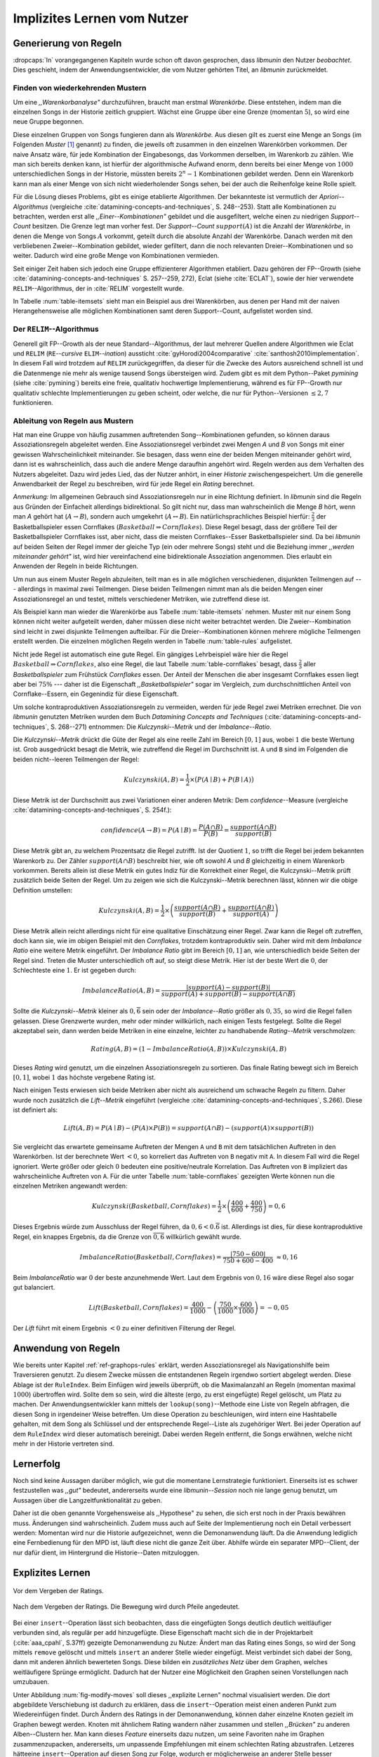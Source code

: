 ############################
Implizites Lernen vom Nutzer
############################

Generierung von Regeln
======================

:dropcaps:`In` vorangegangenen Kapiteln wurde schon oft davon gesprochen, dass
*libmunin* den Nutzer *beobachtet*. Dies geschieht, indem der
Anwendungsentwickler, die vom Nutzer gehörten Titel, an *libmunin* zurückmeldet.

Finden von wiederkehrenden Mustern
----------------------------------

Um eine *,,Warenkorbanalyse"* durchzuführen, braucht man erstmal *Warenkörbe*.
Diese entstehen, indem man die einzelnen Songs in der Historie zeitlich
gruppiert. Wächst eine Gruppe über eine Grenze (momentan :math:`5`), so wird
eine neue Gruppe begonnen.

Diese einzelnen Gruppen von Songs fungieren dann als *Warenkörbe.* Aus diesen
gilt es zuerst eine Menge an Songs (im Folgenden *Muster* [#f1]_ genannt) zu
finden, die jeweils oft zusammen in den einzelnen Warenkörben vorkommen. Der
naive Ansatz wäre, für jede Kombination der Eingabesongs, das Vorkommen
derselben, im Warenkorb zu zählen. Wie man sich bereits denken kann, ist
hierfür der algorithmische Aufwand enorm, denn bereits bei einer Menge von
:math:`1000` unterschiedlichen Songs in der Historie, müssten bereits
:math:`2^{n}-1` Kombinationen gebildet werden. Denn ein Warenkorb kann man als
einer Menge von sich nicht wiederholender Songs sehen, bei der auch die
Reihenfolge keine Rolle spielt.

Für die Lösung dieses Problems, gibt es einige etablierte Algorithmen.  Der
bekannteste ist vermutlich der *Apriori--Algorithmus* (vergleiche
:cite:`datamining-concepts-and-techniques`, S. 248--253). Statt alle
Kombinationen zu betrachten, werden erst alle *,,Einer--Kombinationen"* gebildet
und die ausgefiltert, welche einen zu niedrigen *Support--Count* besitzen. Die
Grenze legt man vorher fest. Der *Support--Count* :math:`support(A)` ist die
Anzahl der *Warenkörbe*, in denen die Menge von Songs :math:`A` vorkommt, geteilt
durch die absolute Anzahl der Warenkörbe. Danach werden mit den verbliebenen
Zweier--Kombination gebildet, wieder gefiltert, dann die noch relevanten
Dreier--Kombinationen und so weiter. Dadurch wird eine große Menge von
Kombinationen vermieden.

Seit einiger Zeit haben sich jedoch eine Gruppe effizienterer Algorithmen
etabliert. Dazu gehören der FP--Growth (siehe
:cite:`datamining-concepts-and-techniques` S. 257--259, 272), Eclat (siehe
:cite:`ECLAT`), sowie der hier verwendete ``RELIM``--Algorithmus, der in
:cite:`RELIM` vorgestellt wurde.

.. |x| replace:: :math:`\times`

.. figtable::
   :label: table-itemsets
   :spec: l r | l r | l r
   :alt: Die Muster für einige einfache Warenkörbe 
   :caption: Die Muster, welche aus den drei Warenkörben {{A, B, C} {B, B, C},
             {C, C, B}} generiert worden sind, mit der jeweiligen Anzahl von
             Vorkommnissen in den Warenkörben.

   =================== ====== =================== ====== =================== ======
   *Kombination* (1er)        *Kombination (2er)*        *Kombination (3er)* 
   =================== ====== =================== ====== =================== ======
   *A*                 1 |x|  *A, B*              1 |x|  *A, B, C*           1 |x|  
   *B*                 3 |x|  *B, C*              3 |x|                      |nbsp|
   *C*                 3 |x|  *C, A*              1 |x|                      |nbsp|
   =================== ====== =================== ====== =================== ======

In Tabelle :num:`table-itemsets` sieht man ein Beispiel aus drei Warenkörben,
aus denen per Hand mit der naiven Herangehensweise alle möglichen Kombinationen
samt deren Support--Count, aufgelistet worden sind.

Der ``RELIM``--Algorithmus
--------------------------

Generell gilt FP--Growth als der neue Standard--Algorithmus, der laut mehrerer
Quellen andere Algorithmen wie Eclat und ``RELIM`` (``RE``--*cursive* ``ELIM``--*ination*)
aussticht :cite:`gyHorodi2004comparative` :cite:`santhosh2010implementation`.
In diesem Fall wird trotzdem auf ``RELIM`` zurückgegriffen, da dieser für die
Zwecke des Autors ausreichend schnell ist und die Datenmenge nie mehr als wenige
tausend Songs übersteigen wird. Zudem gibt es mit dem Python--Paket *pymining*
(siehe :cite:`pymining`) bereits eine freie, qualitativ hochwertige
Implementierung, während es für FP--Growth nur qualitativ schlechte
Implementierungen zu geben scheint, oder welche, die nur für Python--Versionen
:math:`\leq 2,7` funktionieren.

Ableitung von Regeln aus Mustern
--------------------------------

Hat man eine Gruppe von häufig zusammen auftretenden Song--Kombinationen
gefunden, so können daraus Assoziationsregeln abgeleitet werden.
Eine Assoziationsregel verbindet zwei Mengen *A* und *B* von Songs mit
einer gewissen Wahrscheinlichkeit miteinander. Sie besagen, dass wenn eine
der beiden Mengen miteinander gehört wird, dann ist es wahrscheinlich,
dass auch die andere Menge daraufhin angehört wird.  Regeln werden aus dem
Verhalten des Nutzers abgeleitet. Dazu wird jedes Lied, das der Nutzer
anhört, in einer *Historie* zwischengespeichert.
Um die generelle Anwendbarkeit der Regel zu beschreiben, wird für jede
Regel ein *Rating* berechnet.

*Anmerkung:* Im allgemeinen Gebrauch sind Assoziationsregeln nur in eine
Richtung definiert.  In *libmunin* sind die Regeln aus Gründen der
Einfacheit allerdings bidirektional. So gilt nicht nur, dass man
wahrscheinlich die Menge *B* hört, wenn man *A* gehört hat (:math:`A
\rightarrow B`), sondern auch umgekehrt (:math:`A \leftrightarrow B`).
Ein natürlichsprachliches Beispiel hierfür: :math:`\frac{2}{3}` der
Basketballspieler essen Cornflakes (:math:`Basketball \Rightarrow Cornflakes`).
Diese Regel besagt, dass der größere Teil der Basketballspieler Cornflakes isst,
aber nicht, dass die meisten Cornflakes--Esser Basketballspieler sind. Da bei
*libmunin* auf beiden Seiten der Regel immer der gleiche Typ (ein oder mehrere
Songs) steht und die Beziehung immer *,,werden miteinander gehört"* ist, wird
hier vereinfachend eine bidirektionale Assoziation angenommen. Dies erlaubt ein
Anwenden der Regeln in beide Richtungen. 

Um nun aus einem Muster Regeln abzuleiten, teilt man es in alle möglichen
verschiedenen, disjunkten Teilmengen auf --- allerdings in maximal zwei
Teilmengen.  Diese beiden Teilmengen nimmt man als die beiden Mengen einer
Assoziationsregel an und testet, mittels verschiedener Metriken, wie zutreffend
diese ist. 

.. figtable::
   :label: table-rules
   :spec: l | l l l l
   :alt: Mögliche Regeln, die aus den drei warenkörben erstellt werden können
   :caption: Mögliche Regeln, die aus den drei Warenkörben erstellt werden können.
             Zusätzlich wird der dazugehörige Gesamt--Support--Count, sowie der
             Metriken Imbalance--Ratio, Kulczynski und Lift abgebildet.

   ==================================================================== ====================== ======================= ====================== =============
   *Assoziationsregel*                                                  *Support*              *Imbalance Ratio*       *Kulczynski*           *Lift*
   ==================================================================== ====================== ======================= ====================== =============
   :math:`\left\{A\right\} \leftrightarrow \left\{B\right\}`            :math:`0,\overline{3}` :math:`0,\overline{6}`  :math:`0,\overline{6}` 0
   :math:`\left\{B\right\} \leftrightarrow \left\{C\right\}`            :math:`1,0`            :math:`0`               :math:`1`              0
   :math:`\left\{C\right\} \leftrightarrow \left\{A\right\}`            :math:`0,\overline{3}` :math:`0,\overline{6}`  :math:`0,\overline{6}` 0 
   |hline| :math:`\left\{A\right\} \leftrightarrow \left\{B, C\right\}` :math:`0,\overline{3}` :math:`0,\overline{6}`  :math:`0,\overline{6}` 0
   :math:`\left\{B\right\} \leftrightarrow \left\{A, C\right\}`         :math:`0,\overline{3}` :math:`0`               :math:`0,\overline{3}` 0 
   :math:`\left\{C\right\} \leftrightarrow \left\{A, B\right\}`         :math:`0,\overline{3}` :math:`0,\overline{6}`  :math:`0,\overline{6}` :math:`0,\overline{8}`
   ==================================================================== ====================== ======================= ====================== =============

Als Beispiel kann man wieder die Warenkörbe aus Tabelle :num:`table-itemsets` nehmen.
Muster mit nur einem Song können nicht weiter aufgeteilt werden, daher müssen
diese nicht weiter betrachtet werden. Die Zweier--Kombination sind leicht in zwei
disjunkte Teilmengen aufteilbar. Für die Dreier--Kombinationen können mehrere
mögliche Teilmengen erstellt werden. Die einzelnen möglichen Regeln werden in
Tabelle :num:`table-rules` aufgelistet.


.. figtable::
   :label: table-cornflakes
   :spec: r | c c c
   :alt: Vierfeldertafel mit Beispieldaten
   :caption: Vierfeldertafel mit erfundenen Beispieldaten. Es werden 1000
             Studenten untersucht, bei denen die Eigenschaften ,,Spielt
             Basketball” und ,,Isst Cornflakes” festgestellt worden sind. 

   ================================ ===================== =============================== ==============
       **Eigenschaft**               :math:`Basketball`   :math:`\overline{Basketball}`   :math:`\sum`  
   ================================ ===================== =============================== ==============
     :math:`Cornflakes`               400                 350                              750          
     :math:`\overline{Cornflakes}`    200                 50                               250          
     |hline| :math:`\sum`             600                 400                              1000         
   ================================ ===================== =============================== ==============

Nicht jede Regel ist automatisch eine gute Regel.  Ein gängiges Lehrbeispiel
wäre hier die Regel :math:`Basketball \Rightarrow Cornflakes`, also eine Regel,
die laut Tabelle :num:`table-cornflakes` besagt, dass :math:`\frac{2}{3}` aller
*Basketballspieler* zum Frühstück *Cornflakes* essen.  Der Anteil der Menschen
die aber insgesamt Cornflakes essen liegt aber bei :math:`75\%` --- daher ist
die Eigenschaft *,,Basketballspieler"* sogar im Vergleich, zum durchschnittlichen
Anteil von Cornflake--Essern, ein Gegenindiz für diese Eigenschaft.

Um solche kontraproduktiven Assoziationsregeln zu vermeiden, werden für jede
Regel zwei Metriken errechnet. Die von *libmunin* genutzten Metriken wurden dem
Buch *Datamining Concepts and Techniques*
(:cite:`datamining-concepts-and-techniques`, S. 268--271) entnommen: Die
*Kulczynski--Metrik* und der *Imbalance--Ratio*. 

Die *Kulczynski--Metrik* drückt die Güte der Regel als eine reelle Zahl im
Bereich :math:`\lbrack 0, 1\rbrack` aus, wobei :math:`1` die beste Wertung ist.
Grob ausgedrückt besagt die Metrik, wie zutreffend die Regel im Durchschnitt
ist. ``A`` und ``B`` sind im Folgenden die beiden nicht--leeren Teilmengen der
Regel:

.. math::

    Kulczynski(A, B) =  \frac{1}{2} \times \big(P(A \mid B) + P(B \mid A)\big)

Diese Metrik ist der Durchschnitt aus zwei Variationen einer anderen Metrik: Dem
*confidence*--Measure (vergleiche :cite:`datamining-concepts-and-techniques`, S. 254f.):

.. math::
    
    confidence(A \rightarrow B) = P(A\mid B) = \frac{P(A\cap B)}{P(B)} = \frac{support(A \cap B)}{support(B)}    


Diese Metrik gibt an, zu welchem Prozentsatz die Regel zutrifft. Ist der Quotient
:math:`1`, so trifft die Regel bei jedem bekannten Warenkorb zu.  Der Zähler
:math:`support(A\cap B)` beschreibt hier, wie oft sowohl *A* und *B*
gleichzeitig in einem Warenkorb vorkommen. 
Bereits allein ist diese Metrik ein
gutes Indiz für die Korrektheit einer Regel, die Kulczynski--Metrik prüft
zusätzlich beide Seiten der Regel.  Um zu zeigen wie sich die Kulczynski--Metrik
berechnen lässt, können wir die obige Definition umstellen:

.. math::

   Kulczynski(A, B) = \frac{1}{2} \times \left(\frac{support(A\cap B)}{support(B)} + \frac{support(A\cap B)}{support(A)}\right) 

Diese Metrik allein reicht allerdings nicht für eine qualitative Einschätzung
einer Regel. Zwar kann die Regel oft zutreffen, doch kann sie, wie im obigen
Beispiel mit den *Cornflakes*, trotzdem kontraproduktiv sein. 
Daher wird mit dem *Imbalance Ratio* eine weitere Metrik
eingeführt. Der *Imbalance Ratio* gibt im Bereich :math:`\lbrack 0, 1\rbrack`
an, wie unterschiedlich beide Seiten der Regel sind. Treten die Muster
unterschiedlich oft auf, so steigt diese Metrik. Hier ist der beste Wert die
:math:`0`, der Schlechteste eine :math:`1`.   Er ist gegeben durch:

.. math::

    ImbalanceRatio(A, B) = \frac{\vert support(A) - support(B)\vert}{support(A) + support(B) - support(A \cap B)}

Sollte die *Kulczynski--Metrik* kleiner als :math:`0,\overline{6}` sein oder der
*Imbalance--Ratio* größer als :math:`0,35`, so wird die Regel fallen gelassen.
Diese Grenzwerte wurden, mehr oder minder willkürlich, nach einigen Tests
festgelegt.  Sollte die Regel akzeptabel sein, dann werden beide Metriken in
eine einzelne, leichter zu handhabende *Rating--Metrik* verschmolzen:

.. math::

    Rating(A, B) = \left(1 - ImbalanceRatio(A, B)\right) \times Kulczynski(A, B)

Dieses *Rating* wird genutzt, um die einzelnen Assoziationsregeln zu sortieren.
Das finale Rating bewegt sich im Bereich :math:`\lbrack 0, 1\rbrack`, wobei
:math:`1` das höchste vergebene Rating ist.

Nach einigen Tests erwiesen sich beide Metriken aber nicht als ausreichend um
schwache Regeln zu filtern.  Daher wurde noch zusätzlich die *Lift--Metrik*
eingeführt (vergleiche :cite:`datamining-concepts-and-techniques`, S.266). Diese
ist definiert als: 

.. math::

   Lift(A, B) = P(A \mid B) - (P(A) \times P(B)) = support(A \cap B) - \left(support(A) \times support(B)\right)

Sie vergleicht das erwartete gemeinsame Auftreten der Mengen ``A`` und ``B`` mit
dem tatsächlichen Auftreten in den Warenkörben.  Ist der berechnete Wert
:math:`< 0`, so korreliert das Auftreten von ``B`` negativ mit ``A``.  In diesem
Fall wird die Regel ignoriert.  Werte größer oder gleich :math:`0` bedeuten eine
positive/neutrale Korrelation.  Das Auftreten von ``B`` impliziert das
wahrscheinliche Auftreten von ``A``.  Für die unter Tabelle
:num:`table-cornflakes` gezeigten Werte können nun die einzelnen Metriken
angewandt werden: 

.. math::

   Kulczynski(Basketball, Cornflakes) = \frac{1}{2} \times \left(\frac{400}{600} + \frac{400}{750}\right) = 0,6

Dieses Ergebnis würde zum Ausschluss der Regel führen, da :math:`0,6 <
0.\overline{6}` ist.  Allerdings ist dies, für diese kontraproduktive Regel, ein
knappes Ergebnis, da die Grenze von :math:`\overline{0,6}` willkürlich
gewählt wurde.

.. math::

   ImbalanceRatio(Basketball, Cornflakes) = \frac{\vert 750 - 600 \vert}{750 + 600  - 400} \;\;\approx{0,16}

Beim *ImbalanceRatio* war :math:`0` der beste anzunehmende Wert. Laut dem
Ergebnis von :math:`0,16` wäre diese Regel also sogar gut balanciert.

.. math::

    Lift(Basketball, Cornflakes) = \frac{400}{1000} - \left( \frac{750}{1000} \times \frac{600}{1000} \right) = -0,05

Der *Lift* führt mit einem Ergebnis :math:`< 0` zu einer definitiven Filterung 
der Regel.


Anwendung von Regeln
====================

Wie bereits unter Kapitel :ref:`ref-graphops-rules` erklärt, werden Assoziationsregel
als Navigationshilfe beim Traversieren genutzt.  Zu diesem Zwecke müssen die
entstandenen Regeln irgendwo sortiert abgelegt werden.  Diese Ablage ist der
``RuleIndex``. Beim Einfügen wird jeweils überprüft, ob die Maximalanzahl an
Regeln (momentan maximal :math:`1000`) übertroffen wird. Sollte dem so sein,
wird die älteste (ergo, zu erst eingefügte) Regel gelöscht, um Platz zu machen. 
Der Anwendungsentwickler kann mittels der ``lookup(song)``--Methode eine Liste
von Regeln abfragen, die diesen Song in irgendeiner Weise betreffen. Um diese
Operation zu beschleunigen, wird intern eine Hashtabelle gehalten, mit dem Song
als Schlüssel und der entsprechende Regel--Liste als zugehöriger Wert.
Bei jeder Operation auf dem ``RuleIndex`` wird dieser automatisch bereinigt. 
Dabei werden Regeln entfernt, die Songs erwähnen, welche nicht mehr in der
Historie vertreten sind. 


Lernerfolg
==========

Noch sind keine Aussagen darüber möglich, wie gut die momentane Lernstrategie
funktioniert. Einerseits ist es schwer festzustellen was *,,gut"* bedeutet,
andererseits wurde eine *libmunin--Session* noch nie lange genug benutzt,
um Aussagen über die Langzeitfunktionalität zu geben. 

Daher ist die oben genannte Vorgehensweise als ,,Hypothese" zu sehen, die sich
erst noch in der Praxis bewähren muss. Änderungen sind wahrscheinlich.
Zudem muss auch auf Seite der Implementierung noch ein Detail verbessert werden:
Momentan wird nur die Historie aufgezeichnet, wenn die Demonanwendung läuft. Da
die Anwendung lediglich eine Fernbedienung für den MPD ist, läuft diese nicht
die ganze Zeit über. Abhilfe würde ein separater MPD--Client, der nur dafür
dient, im Hintergrund die Historie--Daten mitzuloggen.

Explizites Lernen
=================

.. subfigstart::

.. _fig-move-before:

.. figure:: figs/big_move_before_edit.png
    :alt: Graph vor dem Vergeben eines hohen Ratings.
    :width: 95%
    :align: center
    
    Vor dem Vergeben der Ratings.

.. _fig-move-after:

.. figure:: figs/big_move_after_edit.png
    :alt: Graph nach dem Vergeben eines hohen Ratings
    :width: 95%
    :align: center
    
    Nach dem Vergeben der Ratings. Die Bewegung wird durch Pfeile angedeutet.

.. subfigend::
    :width: 0.75
    :alt: Graph vor und nach Vergeben eines hohen Ratings
    :label: fig-modify-moves
 
    Vor und nach dem Vergeben von einem hohen Rating an drei Lieder 
    (,,Rachsucht”, ,,Nagelfar”, ,,Meine Brille”, jeweils rot eingekreist). 
    Die dazugehörigen Alben sind in rötlich, grünlich und bläulich
    hervorgehoben. Nach dem Vergeben sieht man, dass die entsprechenden Songs
    sich von den einzelnen Alben--Clustern räumlich entfernt haben und
    Verbindungen zu anderen Alben bekommen haben. Zudem haben sich die beiden
    erstgenannten Songs miteinander verbunden.

Bei einer ``insert``--Operation lässt sich beobachten, dass die eingefügten
Songs deutlich deutlich weitläufiger verbunden sind, als regulär per ``add``
hinzugefügte. Diese Eigenschaft macht sich die in der Projektarbeit
(:cite:`aaa_cpahl`, S.37ff) gezeigte Demonanwendung zu Nutze: Ändert man das Rating eines
Songs, so wird der Song mittels ``remove`` gelöscht und mittels  ``insert`` an
anderer Stelle wieder eingefügt. Meist verbindet sich dabei der Song, dann mit
anderen ähnlich bewerteten Songs. Diese bilden ein *zusätzliches Netz* über dem
Graphen, welches weitläufigere Sprünge ermöglicht.  Dadurch hat der Nutzer eine
Möglichkeit den Graphen seinen Vorstellungen nach umzubauen.

Unter Abbildung :num:`fig-modify-moves` soll dieses ,,explizite Lernen" nochmal
visualisiert werden. Die dort abgebildete Verschiebung ist dadurch zu erklären,
dass die ``insert``--Operation meist einen anderen Punkt zum Wiedereinfügen
findet.  Durch Ändern des Ratings in der Demonanwendung, können daher einzelne
Knoten gezielt im Graphen bewegt werden. Knoten mit ähnlichem Rating wandern
näher zusammen und stellen *,,Brücken"* zu anderen Alben--Clustern her. Man kann
dieses *Feature* einerseits dazu nutzen, um seine Favoriten nahe im Graphen
zusammenzupacken, andererseits, um unpassende Empfehlungen mit einem schlechten
Rating abzustrafen. Letzeres hätteeine ``insert``--Operation auf diesen Song zur
Folge, wodurch er möglicherweise an anderer Stelle besser eingepasst wird.

Der *,,Mechanismus"* des *expliziten Lernens* ist war mehr ein Nebeneffekt der
Entwicklung. Zukünftige Versionen könnten leichter steuerbar und intuitiver
verständliche Mechanismen anbieten.  Ein Ansatz wäre der Weg, den *Intelligente
Playlisten* bei vielen Music--Playern gehen: Der Nutzer stellt Beziehungen
zwischen Attributen und Werten her. Ein Attribut wäre beispielsweise ``date``,
ein Wert ``2010`` und eine Beziehung :math:`\ge`.  Weitere Beziehungen wären
:math:`=`, :math:`\neq`, :math:`<` oder :math:`\le`. 
Mit den unterschiedlichen Attributen, wären dann automatisch erstellte
Playlisten wie  *,,Favouriten"* (:math:`rating > 3`), *,,Ungehörte"*
(:math:`Playcount = 0`) und *,,Neu Hinzugefügte"* (:math:`date > (today - 7
\times days)`) möglich.  Für Letzere könnten hilfreiche Konstanten wie :math:`today`
eingeführt werden.

.. rubric:: Footnotes

.. [#f1] In englischer Lektüre werden die *Wiederkehrenden Muster* als *Frequent
   Itemsets* bezeichnet.
